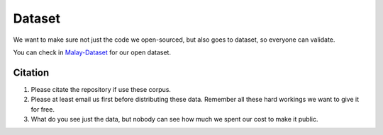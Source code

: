 Dataset
=======

.. raw:: html

    <p align="center">
        <a href="#readme">
            <img alt="logo" width="70%" src="https://raw.githubusercontent.com/huseinzol05/Malay-Dataset/master/wordcloud.png">
        </a>
    </p>

We want to make sure not just the code we open-sourced, but also goes to
dataset, so everyone can validate.

You can check in
`Malay-Dataset <https://github.com/huseinzol05/Malay-Dataset>`__ for
our open dataset.

Citation
--------

1. Please citate the repository if use these corpus.
2. Please at least email us first before distributing these data.
   Remember all these hard workings we want to give it for free.
3. What do you see just the data, but nobody can see how much we spent
   our cost to make it public.

